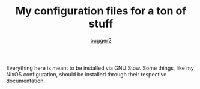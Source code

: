 #+AUTHOR: [[HTTPS://github.com/bugger2][bugger2]]
#+TITLE: My configuration files for a ton of stuff

Everything here is meant to be installed via GNU Stow. Some things,
like my NixOS configuration, should be installed through their
respective documentation.
